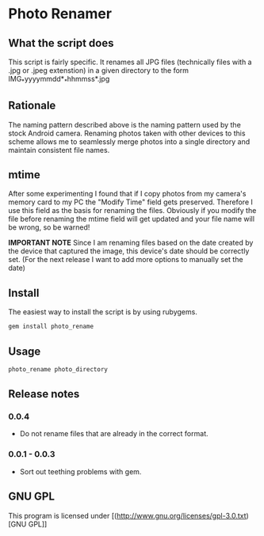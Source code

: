 * Photo Renamer
 
** What the script does
This script is fairly specific. It renames all JPG files (technically files with a .jpg or .jpeg extenstion) in a given directory to the form IMG_*yyyymmdd*_*hhmmss*.jpg

** Rationale
The naming pattern described above is the naming pattern used by the stock Android camera.
Renaming photos taken with other devices to this scheme allows me to seamlessly merge photos into a single directory and maintain consistent file names.

** mtime
After some experimenting I found that if I copy photos from my camera's memory card to my PC the "Modify Time" field gets preserved. Therefore I use this field as the basis for renaming the files. Obviously if you modify the file before renaming the mtime field will get updated and your file name will be wrong, so be warned!

*IMPORTANT NOTE*
Since I am renaming files based on the date created by the device that captured the image, this device's date should be correctly set. (For the next release I want to add more options to manually set the date)

** Install
The easiest way to install the script is by using rubygems.
#+begin_src bash
gem install photo_rename
#+end_src

[[./screenshots/install.png]]

** Usage
#+begin_src bash
photo_rename photo_directory
#+end_src

[[./screenshots/example.png]]
** Release notes
*** 0.0.4
- Do not rename files that are already in the correct format.

*** 0.0.1 - 0.0.3
- Sort out teething problems with gem.

** GNU GPL
This program is licensed under [(http://www.gnu.org/licenses/gpl-3.0.txt)[GNU GPL]]
